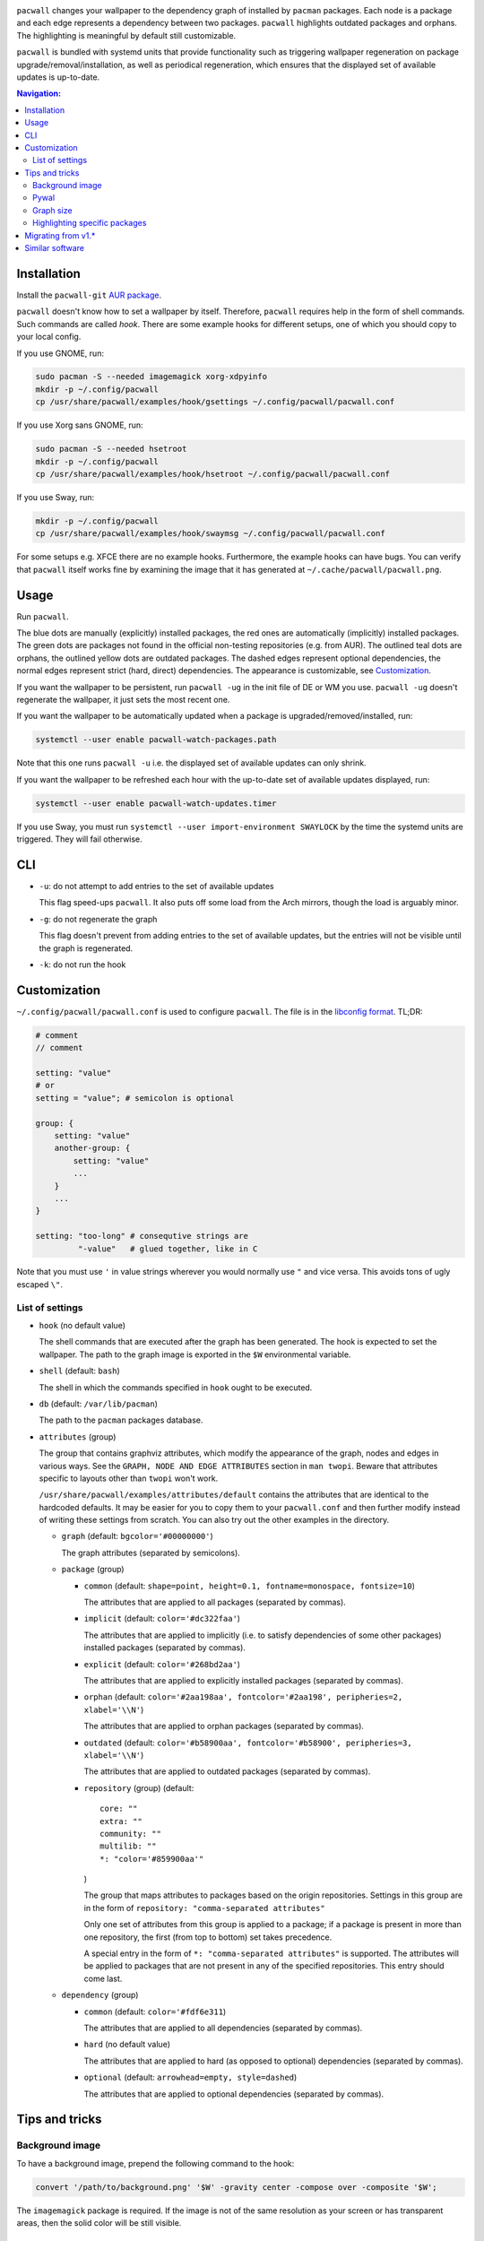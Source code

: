 .. image:: screenshot.png

``pacwall`` changes your wallpaper to the dependency graph of installed
by ``pacman`` packages. Each node is a package and each edge represents
a dependency between two packages. ``pacwall`` highlights outdated packages
and orphans. The highlighting is meaningful by default still customizable.

``pacwall`` is bundled with systemd units that provide functionality
such as triggering wallpaper regeneration on package
upgrade/removal/installation, as well as periodical regeneration,
which ensures that the displayed set of available updates is up-to-date.

.. contents:: Navigation:
   :backlinks: none

------------
Installation
------------

Install the ``pacwall-git`` `AUR package`_.

``pacwall`` doesn't know how to set a wallpaper by itself. Therefore, ``pacwall``
requires help in the form of shell commands. Such commands are called *hook*.
There are some example hooks for different setups, one of which you should copy to
your local config.

If you use GNOME, run:

.. code-block:: bash

    sudo pacman -S --needed imagemagick xorg-xdpyinfo
    mkdir -p ~/.config/pacwall
    cp /usr/share/pacwall/examples/hook/gsettings ~/.config/pacwall/pacwall.conf

If you use Xorg sans GNOME, run:
    
.. code-block:: bash

    sudo pacman -S --needed hsetroot
    mkdir -p ~/.config/pacwall
    cp /usr/share/pacwall/examples/hook/hsetroot ~/.config/pacwall/pacwall.conf

If you use Sway, run:

.. code-block:: bash

    mkdir -p ~/.config/pacwall
    cp /usr/share/pacwall/examples/hook/swaymsg ~/.config/pacwall/pacwall.conf

For some setups e.g. XFCE there are no example hooks. Furthermore, the example
hooks can have bugs. You can verify that ``pacwall`` itself works fine by examining
the image that it has generated at ``~/.cache/pacwall/pacwall.png``.

-----
Usage
-----

Run ``pacwall``.

The blue dots are manually (explicitly) installed packages, the red ones are
automatically (implicitly) installed packages. The green dots are packages not found
in the official non-testing repositories (e.g. from AUR). The outlined teal dots are
orphans, the outlined yellow dots are outdated packages. The dashed edges represent
optional dependencies, the normal edges represent strict (hard, direct) dependencies.
The appearance is customizable, see Customization_.

If you want the wallpaper to be persistent, run ``pacwall -ug`` in the init file
of DE or WM you use. ``pacwall -ug`` doesn't regenerate the wallpaper, it just sets
the most recent one.

If you want the wallpaper to be automatically updated when a package is
upgraded/removed/installed, run:

.. code-block:: bash

    systemctl --user enable pacwall-watch-packages.path

Note that this one runs ``pacwall -u`` i.e. the displayed set of available updates
can only shrink.

If you want the wallpaper to be refreshed each hour with the up-to-date set of
available updates displayed, run:

.. code-block:: bash

    systemctl --user enable pacwall-watch-updates.timer

If you use Sway, you must run ``systemctl --user import-environment SWAYLOCK``
by the time the systemd units are triggered. They will fail otherwise.

---
CLI
---

* ``-u``: do not attempt to add entries to the set of available updates

  This flag speed-ups ``pacwall``. It also puts off some load from the
  Arch mirrors, though the load is arguably minor.

* ``-g``: do not regenerate the graph

  This flag doesn't prevent from adding entries to the set of available updates, but
  the entries will not be visible until the graph is regenerated.

* ``-k``: do not run the hook

-------------
Customization
-------------

``~/.config/pacwall/pacwall.conf`` is used to configure ``pacwall``.
The file is in the `libconfig format`_. TL;DR:

.. code-block::

    # comment
    // comment

    setting: "value"
    # or
    setting = "value"; # semicolon is optional

    group: {
        setting: "value"
        another-group: {
            setting: "value"
            ...
        }
        ...
    }

    setting: "too-long" # consequtive strings are
             "-value"   # glued together, like in C

Note that you must use ``'`` in value strings wherever you would normally
use ``"`` and vice versa. This avoids tons of ugly escaped ``\"``.

~~~~~~~~~~~~~~~~
List of settings
~~~~~~~~~~~~~~~~

* ``hook`` (no default value)

  The shell commands that are executed after the graph has been generated.  The
  hook is expected to set the wallpaper. The path to the graph image is exported
  in the ``$W`` environmental variable.

* ``shell`` (default: ``bash``)

  The shell in which the commands specified in ``hook`` ought to be executed.

* ``db`` (default: ``/var/lib/pacman``)

  The path to the ``pacman`` packages database.

* ``attributes`` (group)

  The group that contains graphviz attributes, which modify the appearance
  of the graph, nodes and edges in various ways.  See the
  ``GRAPH, NODE AND EDGE ATTRIBUTES`` section in ``man twopi``. Beware that attributes
  specific to layouts other than ``twopi`` won't work.

  ``/usr/share/pacwall/examples/attributes/default`` contains the attributes
  that are identical to the hardcoded defaults. It may be easier for you
  to copy them to your ``pacwall.conf`` and then further modify instead
  of writing these settings from scratch. You can also try out the other
  examples in the directory.

  * ``graph`` (default: ``bgcolor='#00000000'``)

    The graph attributes (separated by semicolons).

  * ``package`` (group)

    * ``common`` (default: ``shape=point, height=0.1, fontname=monospace, fontsize=10``)

      The attributes that are applied to all packages (separated by commas).

    * ``implicit`` (default: ``color='#dc322faa'``)

      The attributes that are applied to implicitly (i.e. to satisfy dependencies of
      some other packages) installed packages (separated by commas).

    * ``explicit`` (default: ``color='#268bd2aa'``)

      The attributes that are applied to explicitly installed packages
      (separated by commas).

    * ``orphan``
      (default: ``color='#2aa198aa', fontcolor='#2aa198', peripheries=2, xlabel='\\N'``)

      The attributes that are applied to orphan packages (separated by commas).

    * ``outdated``
      (default: ``color='#b58900aa', fontcolor='#b58900', peripheries=3, xlabel='\\N'``)

      The attributes that are applied to outdated packages (separated by commas).

    * ``repository`` (group) (default::

             core: ""
             extra: ""
             community: ""
             multilib: ""
             *: "color='#859900aa'"
      )

      The group that maps attributes to packages based on the origin repositories.
      Settings in this group are in the form of ``repository: "comma-separated attributes"``

      Only one set of attributes from this group is applied to a package; if a package
      is present in more than one repository, the first (from top to bottom) set takes
      precedence.

      A special entry in the form of ``*: "comma-separated attributes"`` is supported.
      The attributes will be applied to packages that are not present in any of the
      specified repositories. This entry should come last.

  * ``dependency`` (group)

    * ``common`` (default: ``color='#fdf6e311``)

      The attributes that are applied to all dependencies (separated by commas).

    * ``hard`` (no default value)

      The attributes that are applied to hard (as opposed to optional) dependencies
      (separated by commas).

    * ``optional`` (default: ``arrowhead=empty, style=dashed``)

      The attributes that are applied to optional dependencies (separated by commas).

---------------
Tips and tricks
---------------

~~~~~~~~~~~~~~~~
Background image
~~~~~~~~~~~~~~~~

To have a background image, prepend the following command to the hook:

.. code-block:: bash

    convert '/path/to/background.png' '$W' -gravity center -compose over -composite '$W';

The ``imagemagick`` package is required. If the image is not of the same resolution
as your screen or has transparent areas, then the solid color will be still visible.

~~~~~
Pywal
~~~~~

Make use of `Pywal User Template Files`_ to integrate ``pacwall`` with pywal.
See `an example of such template here`_.

~~~~~~~~~~
Graph size
~~~~~~~~~~

Use the ``dpi`` graph attribute to scale the whole image.

Alternatively, change node size, font size, and graph size separately via their
respective attributes. Use the ``ranksep`` graph attribute instead of ``size``.

~~~~~~~~~~~~~~~~~~~~~~~~~~~~~~
Highlighting specific packages
~~~~~~~~~~~~~~~~~~~~~~~~~~~~~~

Entries of the form
``'package-name' [comma-separated-list-of-attributes];``
in the ``attributes.graph`` setting add attributes to a specific package.

-------------------
Migrating from v1.*
-------------------

``pacwall`` v2.* is written in C and is very different from the v1.* one, which is
a Bash script. Migrating should be straightforward, though, **unless** you don't
run an Arch-based distro. v2.* is ``pacman``-only and will likely remain such.

----------------
Similar software
----------------

* pacgraph_
* pacvis_

.. LINKS:
.. _AUR package: https://aur.archlinux.org/packages/pacwall-git/
.. _libconfig format: https://hyperrealm.github.io/libconfig/libconfig_manual.html#Configuration-Files
.. _Pywal User Template Files: https://github.com/dylanaraps/pywal/wiki/User-Template-Files
.. _an example of such template here: https://github.com/Kharacternyk/dotfiles/blob/master/.config/wal/templates/pacwall.conf
.. _pacgraph: http://kmkeen.com/pacgraph/
.. _pacvis: https://github.com/farseerfc/pacvis
